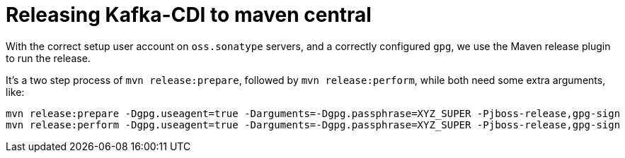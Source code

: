 = Releasing Kafka-CDI to maven central

With the correct setup user account on `oss.sonatype` servers, and a correctly configured `gpg`, we use the Maven release plugin to run the release.

It's a two step process of `mvn release:prepare`, followed by `mvn release:perform`, while both need some extra arguments, like:

[source,bash]
----
mvn release:prepare -Dgpg.useagent=true -Darguments=-Dgpg.passphrase=XYZ_SUPER -Pjboss-release,gpg-sign
mvn release:perform -Dgpg.useagent=true -Darguments=-Dgpg.passphrase=XYZ_SUPER -Pjboss-release,gpg-sign
----

